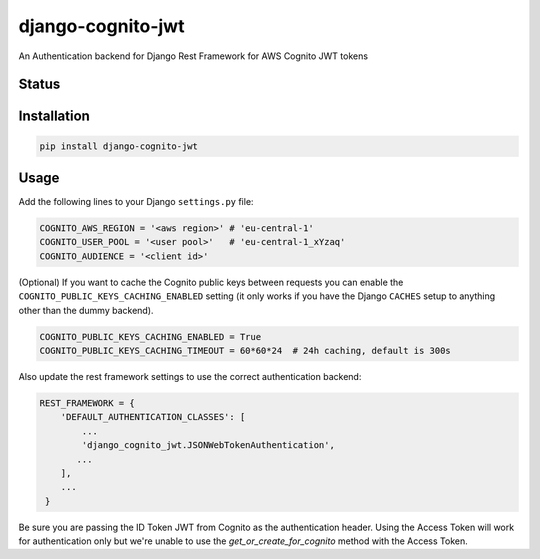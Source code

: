 ==================
django-cognito-jwt
==================

An Authentication backend for Django Rest Framework for AWS Cognito JWT tokens

Status
======
.. image:: https://travis-ci.org/LabD/django-cognito-jwt.svg?branch=master
    :target: https://travis-ci.org/LabD/django-cognito-jwt

.. image:: http://codecov.io/github/LabD/django-cognito-jwt/coverage.svg?branch=master
    :target: http://codecov.io/github/LabD/django-cognito-jwt?branch=master

.. image:: https://img.shields.io/pypi/v/django-cognito-jwt.svg
    :target: https://pypi.python.org/pypi/django-cognito-jwt/

.. image:: https://readthedocs.org/projects/django-cognito-jwt/badge/?version=latest
    :target: https://django-cognito-jwt.readthedocs.io/en/latest/?badge=latest
    :alt: Documentation Status

Installation
============

.. code-block:: shell

   pip install django-cognito-jwt

Usage
=====

Add the following lines to your Django ``settings.py`` file:

.. code-block:: python

    COGNITO_AWS_REGION = '<aws region>' # 'eu-central-1'
    COGNITO_USER_POOL = '<user pool>'   # 'eu-central-1_xYzaq'
    COGNITO_AUDIENCE = '<client id>'

(Optional) If you want to cache the Cognito public keys between requests you can
enable the ``COGNITO_PUBLIC_KEYS_CACHING_ENABLED`` setting (it only works if you
have the Django ``CACHES`` setup to anything other than the dummy backend).

.. code-block:: python

    COGNITO_PUBLIC_KEYS_CACHING_ENABLED = True
    COGNITO_PUBLIC_KEYS_CACHING_TIMEOUT = 60*60*24  # 24h caching, default is 300s

Also update the rest framework settings to use the correct authentication backend:

.. code-block:: python

    REST_FRAMEWORK = {
        'DEFAULT_AUTHENTICATION_CLASSES': [
            ...
            'django_cognito_jwt.JSONWebTokenAuthentication',
           ...
        ],
        ...
     }

Be sure you are passing the ID Token JWT from Cognito as the authentication header. Using the Access Token will work for authentication only but we're unable to use the `get_or_create_for_cognito` method with the Access Token.
